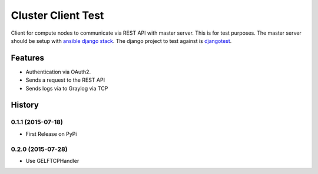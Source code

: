 =========================================================
Cluster Client Test
=========================================================

.. image:: http://img.shields.io/pypi/v/clusterclienttest.png?style=flat
    :target: https://pypi.python.org/pypi/clusterclienttest
    :alt: PyPI version

.. image:: http://img.shields.io/pypi/dm/clusterclient.png?style=flat
    :target: https://pypi.python.org/pypi/clusterclienttest
    :alt: Downloads per month

.. image:: http://img.shields.io/pypi/l/clusterclienttest.png?style=flat
    :target: https://pypi.python.org/pypi/clusterclienttest
    :alt: License

.. image::  https://img.shields.io/travis/RayCrafter/clusterclienttest/master.png?style=flat
    :target: https://travis-ci.org/RayCrafter/clusterclienttest
    :alt: Build Status

.. image:: https://readthedocs.org/projects/clusterclienttest/badge/?version=latest&style=flat
    :target: http://clusterclienttest.readthedocs.org/en/latest/
    :alt: Documentation


Client for compute nodes to communicate via REST API with master server.
This is for test purposes. The master server should be setup with `ansible django stack <https://github.com/RayCrafter/ansible-django-stack>`_.
The django project to test against is `djangotest <https://github.com/RayCrafter/djangotest>`_.

Features
--------

* Authentication via OAuth2.
* Sends a request to the REST API
* Sends logs via to Graylog via TCP


.. :changelog:

History
-------

0.1.1 (2015-07-18)
+++++++++++++++++++++++++++++++++++++++

* First Release on PyPi

0.2.0 (2015-07-28)
+++++++++++++++++++++++++++++++++++++++

* Use GELFTCPHandler



